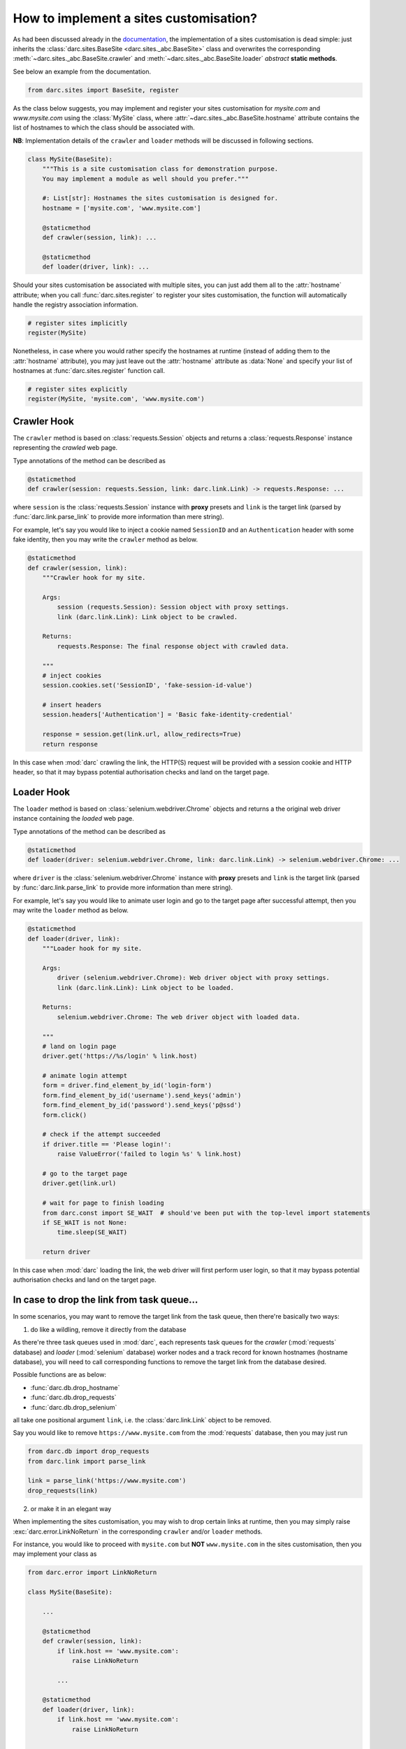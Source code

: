 How to implement a sites customisation?
=======================================

As had been discussed already in the `documentation`_, the implementation
of a sites customisation is dead simple: just inherits the
:class:`darc.sites.BaseSite <darc.sites._abc.BaseSite>` class and overwrites
the corresponding :meth:`~darc.sites._abc.BaseSite.crawler` and
:meth:`~darc.sites._abc.BaseSite.loader` *abstract* **static methods**.

.. _documentation: https://darc.jarryshaw.me/en/latest/custom.html#sites-customisation

See below an example from the documentation.

.. code-block:: python

    from darc.sites import BaseSite, register

As the class below suggests, you may implement and register your sites
customisation for *mysite.com* and *www.mysite.com* using the
:class:`MySite` class, where :attr:`~darc.sites._abc.BaseSite.hostname`
attribute contains the list of hostnames to which the class should be
associated with.

**NB**: Implementation details of the ``crawler`` and ``loader``
methods will be discussed in following sections.

.. code-block:: python

    class MySite(BaseSite):
        """This is a site customisation class for demonstration purpose.
        You may implement a module as well should you prefer."""

        #: List[str]: Hostnames the sites customisation is designed for.
        hostname = ['mysite.com', 'www.mysite.com']

        @staticmethod
        def crawler(session, link): ...

        @staticmethod
        def loader(driver, link): ...

Should your sites customisation be associated with multiple sites, you can
just add them all to the :attr:`hostname` attribute; when you call
:func:`darc.sites.register` to register your sites customisation, the
function will automatically handle the registry association information.

.. code-block:: python

    # register sites implicitly
    register(MySite)

Nonetheless, in case where you would rather specify the hostnames at
runtime (instead of adding them to the :attr:`hostname` attribute), you may
just leave out the :attr:`hostname` attribute as :data:`None` and specify
your list of hostnames at :func:`darc.sites.register` function call.

.. code-block:: python

    # register sites explicitly
    register(MySite, 'mysite.com', 'www.mysite.com')

Crawler Hook
------------

The ``crawler`` method is based on :class:`requests.Session` objects
and returns a :class:`requests.Response` instance representing the
*crawled* web page.

Type annotations of the method can be described as

.. code-block:: python

    @staticmethod
    def crawler(session: requests.Session, link: darc.link.Link) -> requests.Response: ...

where ``session`` is the :class:`requests.Session` instance with **proxy**
presets and ``link`` is the target link (parsed by
:func:`darc.link.parse_link` to provide more information than mere string).

For example, let's say you would like to inject a cookie named ``SessionID``
and an ``Authentication`` header with some fake identity, then you may write
the ``crawler`` method as below.

.. code-block:: python

        @staticmethod
        def crawler(session, link):
            """Crawler hook for my site.

            Args:
                session (requests.Session): Session object with proxy settings.
                link (darc.link.Link): Link object to be crawled.

            Returns:
                requests.Response: The final response object with crawled data.

            """
            # inject cookies
            session.cookies.set('SessionID', 'fake-session-id-value')

            # insert headers
            session.headers['Authentication'] = 'Basic fake-identity-credential'

            response = session.get(link.url, allow_redirects=True)
            return response

In this case when :mod:`darc` crawling the link, the HTTP(S) request will be
provided with a session cookie and HTTP header, so that it may bypass
potential authorisation checks and land on the target page.

Loader Hook
-----------

The ``loader`` method is based on :class:`selenium.webdriver.Chrome` objects
and returns a the original web driver instance containing the *loaded* web
page.

Type annotations of the method can be described as

.. code-block:: python

    @staticmethod
    def loader(driver: selenium.webdriver.Chrome, link: darc.link.Link) -> selenium.webdriver.Chrome: ...

where ``driver`` is the :class:`selenium.webdriver.Chrome` instance with
**proxy** presets and ``link`` is the target link (parsed by
:func:`darc.link.parse_link` to provide more information than mere string).

For example, let's say you would like to animate user login and go to the
target page after successful attempt, then you may write the ``loader``
method as below.

.. code-block:: python

        @staticmethod
        def loader(driver, link):
            """Loader hook for my site.

            Args:
                driver (selenium.webdriver.Chrome): Web driver object with proxy settings.
                link (darc.link.Link): Link object to be loaded.

            Returns:
                selenium.webdriver.Chrome: The web driver object with loaded data.

            """
            # land on login page
            driver.get('https://%s/login' % link.host)

            # animate login attempt
            form = driver.find_element_by_id('login-form')
            form.find_element_by_id('username').send_keys('admin')
            form.find_element_by_id('password').send_keys('p@ssd')
            form.click()

            # check if the attempt succeeded
            if driver.title == 'Please login!':
                raise ValueError('failed to login %s' % link.host)

            # go to the target page
            driver.get(link.url)

            # wait for page to finish loading
            from darc.const import SE_WAIT  # should've been put with the top-level import statements
            if SE_WAIT is not None:
                time.sleep(SE_WAIT)

            return driver

In this case when :mod:`darc` loading the link, the web driver will first
perform user login, so that it may bypass potential authorisation checks
and land on the target page.

In case to drop the link from task queue...
-------------------------------------------

In some scenarios, you may want to remove the target link from the task
queue, then there're basically two ways:

1. do like a wildling, remove it directly from the database

As there're three task queues used in :mod:`darc`, each represents task
queues for the *crawler* (:mod:`requests` database) and *loader*
(:mod:`selenium` database) worker nodes and a track record for known
hostnames (hostname database), you will need to call corresponding functions
to remove the target link from the database desired.

Possible functions are as below:

* :func:`darc.db.drop_hostname`
* :func:`darc.db.drop_requests`
* :func:`darc.db.drop_selenium`

all take one positional argument ``link``, i.e. the :class:`darc.link.Link`
object to be removed.

Say you would like to remove ``https://www.mysite.com`` from the
:mod:`requests` database, then you may just run

.. code-block:: python

    from darc.db import drop_requests
    from darc.link import parse_link

    link = parse_link('https://www.mysite.com')
    drop_requests(link)

2.  or make it in an elegant way

When implementing the sites customisation, you may wish to drop certain
links at runtime, then you may simply raise :exc:`darc.error.LinkNoReturn`
in the corresponding ``crawler`` and/or ``loader`` methods.

For instance, you would like to proceed with ``mysite.com`` but **NOT**
``www.mysite.com`` in the sites customisation, then you may implement your
class as

.. code-block:: python

    from darc.error import LinkNoReturn

    class MySite(BaseSite):

        ...

        @staticmethod
        def crawler(session, link):
            if link.host == 'www.mysite.com':
                raise LinkNoReturn

            ...

        @staticmethod
        def loader(driver, link):
            if link.host == 'www.mysite.com':
                raise LinkNoReturn

            ...

Then what should I do to include my sites customisation?
--------------------------------------------------------

Simple as well!

Just *install* your codes to where you're running :mod:`darc`, e.g. the
Docker container, remote server, etc.; then change the startup by injecting
your codes before the entrypoint.

Say the structure of the working directory is as below:

.. code-block:: text

    .
    |-- .venv/
    |   |-- lib/python3.8/site-packages
    |   |   |-- darc/
    |   |   |   |-- ...
    |   |   |-- ...
    |   |-- ...
    |-- mysite.py
    |-- ...

where ``.venv`` is the folder of virtual environment with :mod:`darc`
installed and ``mysite.py`` is the file with your sites customisation.

Then you just need to change your ``mysite.py`` with some additional lines
as below:

.. code-block:: python

    # mysite.py

    import sys

    from darc.__main__ import main
    from darc.sites import BaseSite, register


    class MySite(BaseSite):

        ...


    # register sites
    register(MySite)

    if __name__ == '__main__':
        sys.exit(main())

And now, you can start :mod:`darc` through ``python mysite.py`` instead of
``python -m darc`` with your sites customisation registered to the system.

.. seealso::

    :download:`mysite.py <../../../demo/docs/mysite.py>`
